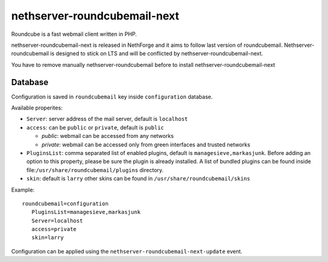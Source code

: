 ========================
nethserver-roundcubemail-next
========================

Roundcube is a fast webmail client written in PHP. 

nethserver-roundcubemail-next is released in NethForge and it aims to follow last version of roundcubemail.
Nethserver-roundcubemail is designed to stick on LTS and will be conflicted by nethserver-roundcubemail-next.

You have to remove manually nethserver-roundcubemail before to install nethserver-roundcubemail-next

Database 
========

Configuration is saved in ``roundcubemail`` key inside ``configuration`` database.

Available properites:

* ``Server``: server address of the mail server, default is ``localhost``
* ``access``: can be ``public`` or ``private``, default is ``public``

  * *public*: webmail can be accessed from any networks
  * *private*: webmail can be accessed only from green interfaces and  trusted networks
* ``PluginsList``: comma separated list of enabled plugins, default is ``managesieve,markasjunk``.
  Before adding an option to this property, please be sure the plugin is already installed.
  A list of bundled plugins can be found inside file:``/usr/share/roundcubemail/plugins`` directory.
* ``skin``:  default is ``larry`` other skins can be found in ``/usr/share/roundcubemail/skins``
Example: ::

 roundcubemail=configuration
    PluginsList=managesieve,markasjunk
    Server=localhost
    access=private
    skin=larry


Configuration can be applied using the ``nethserver-roundcubemail-next-update`` event.

